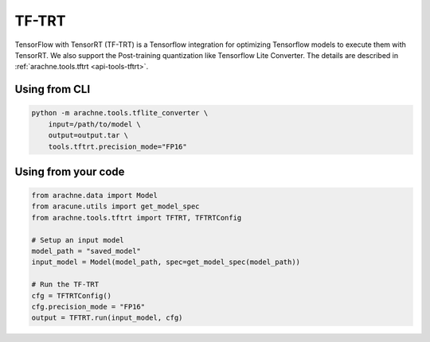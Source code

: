 TF-TRT
======

TensorFlow with TensorRT (TF-TRT) is a Tensorflow integration for optimizing Tensorflow models to execute them with TensorRT.
We also support the Post-training quantization like Tensorflow Lite Converter.
The details are described in :ref:`arachne.tools.tftrt <api-tools-tftrt>`.

Using from CLI
--------------

.. code:: bash

    python -m arachne.tools.tflite_converter \
        input=/path/to/model \
        output=output.tar \
        tools.tftrt.precision_mode="FP16"


Using from your code
----------------------

.. code:: python

    from arachne.data import Model
    from aracune.utils import get_model_spec
    from arachne.tools.tftrt import TFTRT, TFTRTConfig

    # Setup an input model
    model_path = "saved_model"
    input_model = Model(model_path, spec=get_model_spec(model_path))

    # Run the TF-TRT
    cfg = TFTRTConfig()
    cfg.precision_mode = "FP16"
    output = TFTRT.run(input_model, cfg)